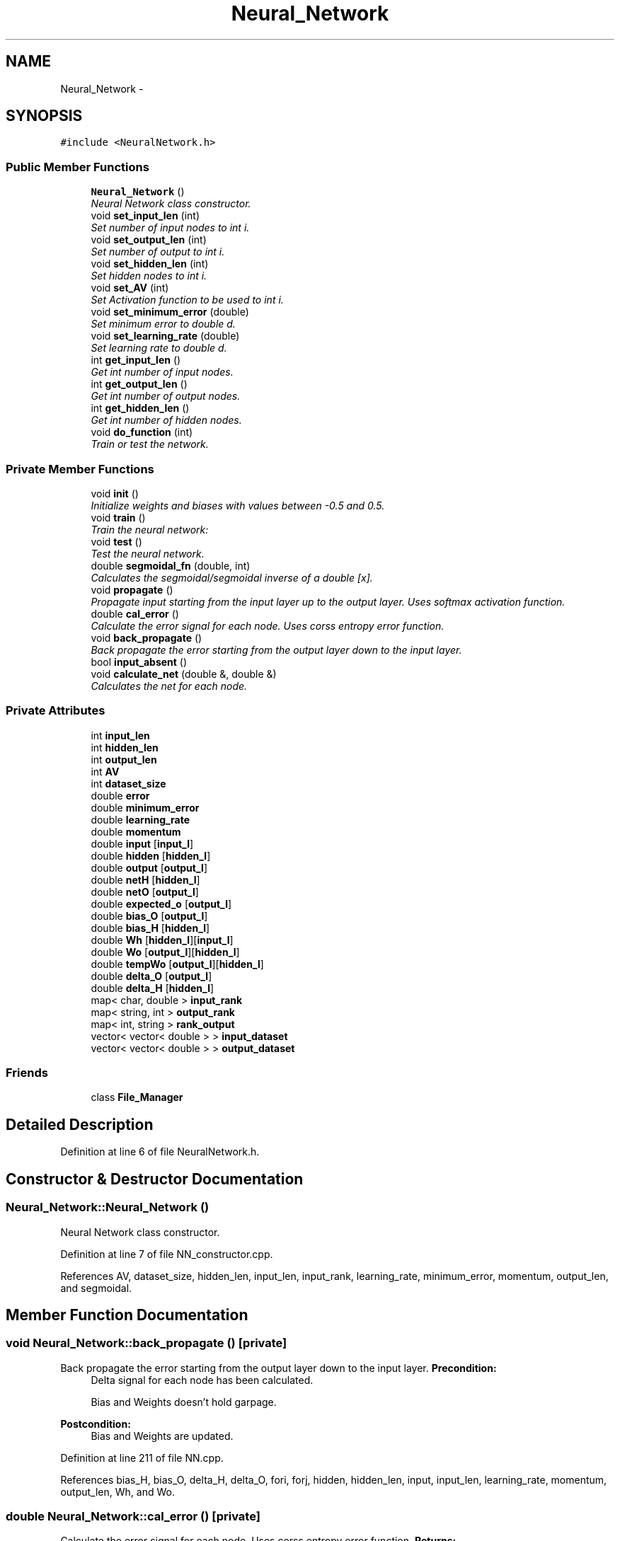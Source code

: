 .TH "Neural_Network" 3 "Fri Jun 21 2013" "Version 1.0" "Doxygen" \" -*- nroff -*-
.ad l
.nh
.SH NAME
Neural_Network \- 
.SH SYNOPSIS
.br
.PP
.PP
\fC#include <NeuralNetwork\&.h>\fP
.SS "Public Member Functions"

.in +1c
.ti -1c
.RI "\fBNeural_Network\fP ()"
.br
.RI "\fINeural Network class constructor\&. \fP"
.ti -1c
.RI "void \fBset_input_len\fP (int)"
.br
.RI "\fISet number of input nodes to int i\&. \fP"
.ti -1c
.RI "void \fBset_output_len\fP (int)"
.br
.RI "\fISet number of output to int i\&. \fP"
.ti -1c
.RI "void \fBset_hidden_len\fP (int)"
.br
.RI "\fISet hidden nodes to int i\&. \fP"
.ti -1c
.RI "void \fBset_AV\fP (int)"
.br
.RI "\fISet Activation function to be used to int i\&. \fP"
.ti -1c
.RI "void \fBset_minimum_error\fP (double)"
.br
.RI "\fISet minimum error to double d\&. \fP"
.ti -1c
.RI "void \fBset_learning_rate\fP (double)"
.br
.RI "\fISet learning rate to double d\&. \fP"
.ti -1c
.RI "int \fBget_input_len\fP ()"
.br
.RI "\fIGet int number of input nodes\&. \fP"
.ti -1c
.RI "int \fBget_output_len\fP ()"
.br
.RI "\fIGet int number of output nodes\&. \fP"
.ti -1c
.RI "int \fBget_hidden_len\fP ()"
.br
.RI "\fIGet int number of hidden nodes\&. \fP"
.ti -1c
.RI "void \fBdo_function\fP (int)"
.br
.RI "\fITrain or test the network\&. \fP"
.in -1c
.SS "Private Member Functions"

.in +1c
.ti -1c
.RI "void \fBinit\fP ()"
.br
.RI "\fIInitialize weights and biases with values between -0\&.5 and 0\&.5\&. \fP"
.ti -1c
.RI "void \fBtrain\fP ()"
.br
.RI "\fITrain the neural network: \fP"
.ti -1c
.RI "void \fBtest\fP ()"
.br
.RI "\fITest the neural network\&. \fP"
.ti -1c
.RI "double \fBsegmoidal_fn\fP (double, int)"
.br
.RI "\fICalculates the segmoidal/segmoidal inverse of a double [x]\&. \fP"
.ti -1c
.RI "void \fBpropagate\fP ()"
.br
.RI "\fIPropagate input starting from the input layer up to the output layer\&. Uses softmax activation function\&. \fP"
.ti -1c
.RI "double \fBcal_error\fP ()"
.br
.RI "\fICalculate the error signal for each node\&. Uses corss entropy error function\&. \fP"
.ti -1c
.RI "void \fBback_propagate\fP ()"
.br
.RI "\fIBack propagate the error starting from the output layer down to the input layer\&. \fP"
.ti -1c
.RI "bool \fBinput_absent\fP ()"
.br
.ti -1c
.RI "void \fBcalculate_net\fP (double &, double &)"
.br
.RI "\fICalculates the net for each node\&. \fP"
.in -1c
.SS "Private Attributes"

.in +1c
.ti -1c
.RI "int \fBinput_len\fP"
.br
.ti -1c
.RI "int \fBhidden_len\fP"
.br
.ti -1c
.RI "int \fBoutput_len\fP"
.br
.ti -1c
.RI "int \fBAV\fP"
.br
.ti -1c
.RI "int \fBdataset_size\fP"
.br
.ti -1c
.RI "double \fBerror\fP"
.br
.ti -1c
.RI "double \fBminimum_error\fP"
.br
.ti -1c
.RI "double \fBlearning_rate\fP"
.br
.ti -1c
.RI "double \fBmomentum\fP"
.br
.ti -1c
.RI "double \fBinput\fP [\fBinput_l\fP]"
.br
.ti -1c
.RI "double \fBhidden\fP [\fBhidden_l\fP]"
.br
.ti -1c
.RI "double \fBoutput\fP [\fBoutput_l\fP]"
.br
.ti -1c
.RI "double \fBnetH\fP [\fBhidden_l\fP]"
.br
.ti -1c
.RI "double \fBnetO\fP [\fBoutput_l\fP]"
.br
.ti -1c
.RI "double \fBexpected_o\fP [\fBoutput_l\fP]"
.br
.ti -1c
.RI "double \fBbias_O\fP [\fBoutput_l\fP]"
.br
.ti -1c
.RI "double \fBbias_H\fP [\fBhidden_l\fP]"
.br
.ti -1c
.RI "double \fBWh\fP [\fBhidden_l\fP][\fBinput_l\fP]"
.br
.ti -1c
.RI "double \fBWo\fP [\fBoutput_l\fP][\fBhidden_l\fP]"
.br
.ti -1c
.RI "double \fBtempWo\fP [\fBoutput_l\fP][\fBhidden_l\fP]"
.br
.ti -1c
.RI "double \fBdelta_O\fP [\fBoutput_l\fP]"
.br
.ti -1c
.RI "double \fBdelta_H\fP [\fBhidden_l\fP]"
.br
.ti -1c
.RI "map< char, double > \fBinput_rank\fP"
.br
.ti -1c
.RI "map< string, int > \fBoutput_rank\fP"
.br
.ti -1c
.RI "map< int, string > \fBrank_output\fP"
.br
.ti -1c
.RI "vector< vector< double > > \fBinput_dataset\fP"
.br
.ti -1c
.RI "vector< vector< double > > \fBoutput_dataset\fP"
.br
.in -1c
.SS "Friends"

.in +1c
.ti -1c
.RI "class \fBFile_Manager\fP"
.br
.in -1c
.SH "Detailed Description"
.PP 
Definition at line 6 of file NeuralNetwork\&.h\&.
.SH "Constructor & Destructor Documentation"
.PP 
.SS "Neural_Network::Neural_Network ()"

.PP
Neural Network class constructor\&. 
.PP
Definition at line 7 of file NN_constructor\&.cpp\&.
.PP
References AV, dataset_size, hidden_len, input_len, input_rank, learning_rate, minimum_error, momentum, output_len, and segmoidal\&.
.SH "Member Function Documentation"
.PP 
.SS "void Neural_Network::back_propagate ()\fC [private]\fP"

.PP
Back propagate the error starting from the output layer down to the input layer\&. \fBPrecondition:\fP
.RS 4
Delta signal for each node has been calculated\&. 
.PP
Bias and Weights doesn't hold garpage\&. 
.RE
.PP
\fBPostcondition:\fP
.RS 4
Bias and Weights are updated\&. 
.RE
.PP

.PP
Definition at line 211 of file NN\&.cpp\&.
.PP
References bias_H, bias_O, delta_H, delta_O, fori, forj, hidden, hidden_len, input, input_len, learning_rate, momentum, output_len, Wh, and Wo\&.
.SS "double Neural_Network::cal_error ()\fC [private]\fP"

.PP
Calculate the error signal for each node\&. Uses corss entropy error function\&. \fBReturns:\fP
.RS 4
[total error] 
.RE
.PP
\fBPrecondition:\fP
.RS 4
Actual output is calculated using function [propagate]\&. 
.RE
.PP
\fBPostcondition:\fP
.RS 4
Delta signal for all nodes is calculated\&. 
.RE
.PP

.PP
Definition at line 239 of file NN\&.cpp\&.
.PP
References calculate_net(), delta_H, delta_O, expected_o, fori, forj, hidden_len, netH, netO, output, and output_len\&.
.SS "void Neural_Network::calculate_net (double &max, double &maxO)\fC [private]\fP"

.PP
Calculates the net for each node\&. \fBPrecondition:\fP
.RS 4
Input dataset is filled\&. 
.PP
Weights dataset is initialized\&. 
.RE
.PP
\fBPostcondition:\fP
.RS 4
Net is caculated for Output and Hidden nodes\&. 
.RE
.PP

.PP
Definition at line 274 of file NN\&.cpp\&.
.PP
References fori, forj, hidden_len, input, input_len, netH, netO, output_len, Wh, and Wo\&.
.SS "void Neural_Network::do_function (intwhat)"

.PP
Train or test the network\&. \fBParameters:\fP
.RS 4
\fI[what]\fP Determines weather to train or to test\&. 
.RE
.PP

.PP
Definition at line 7 of file NN\&.cpp\&.
.PP
References test(), and train()\&.
.SS "int Neural_Network::get_hidden_len ()"

.PP
Get int number of hidden nodes\&. 
.PP
Definition at line 24 of file NN_getters\&.cpp\&.
.PP
References hidden_len\&.
.SS "int Neural_Network::get_input_len ()"

.PP
Get int number of input nodes\&. 
.PP
Definition at line 6 of file NN_getters\&.cpp\&.
.PP
References input_len\&.
.SS "int Neural_Network::get_output_len ()"

.PP
Get int number of output nodes\&. 
.PP
Definition at line 15 of file NN_getters\&.cpp\&.
.PP
References output_len\&.
.SS "void Neural_Network::init ()\fC [private]\fP"

.PP
Initialize weights and biases with values between -0\&.5 and 0\&.5\&. 
.PP
Definition at line 55 of file NN\&.cpp\&.
.PP
References bias_H, bias_O, fori, forj, hidden_len, input_len, output_len, Wh, and Wo\&.
.SS "bool Neural_Network::input_absent ()\fC [private]\fP"

.SS "void Neural_Network::propagate ()\fC [private]\fP"

.PP
Propagate input starting from the input layer up to the output layer\&. Uses softmax activation function\&. \fBPrecondition:\fP
.RS 4
Input dataset is filled 
.RE
.PP
\fBPostcondition:\fP
.RS 4
Hidden and Output nodes are computed\&. 
.RE
.PP

.PP
Definition at line 178 of file NN\&.cpp\&.
.PP
References calculate_net(), fori, hidden, hidden_len, netH, netO, output, and output_len\&.
.SS "double Neural_Network::segmoidal_fn (doublex, intmode)\fC [private]\fP"

.PP
Calculates the segmoidal/segmoidal inverse of a double [x]\&. \fBParameters:\fP
.RS 4
\fI[mode]\fP Determines weather to calculate segmoidal or inverse\&. 
.RE
.PP

.PP
Definition at line 38 of file NN\&.cpp\&.
.SS "void Neural_Network::set_AV (inti)"

.PP
Set Activation function to be used to int i\&. \fBParameters:\fP
.RS 4
\fI[int\fP i] Activation function to be used\&. 
.RE
.PP

.PP
Definition at line 34 of file NN_setters\&.cpp\&.
.PP
References AV\&.
.SS "void Neural_Network::set_hidden_len (inti)"

.PP
Set hidden nodes to int i\&. \fBParameters:\fP
.RS 4
\fI[int\fP i] Number of nodes on the hidden layer\&. 
.RE
.PP

.PP
Definition at line 25 of file NN_setters\&.cpp\&.
.PP
References hidden_len\&.
.SS "void Neural_Network::set_input_len (inti)"

.PP
Set number of input nodes to int i\&. \fBParameters:\fP
.RS 4
\fI[int\fP i] Number of nodes on the input layer\&. 
.RE
.PP

.PP
Definition at line 7 of file NN_setters\&.cpp\&.
.PP
References input_len\&.
.SS "void Neural_Network::set_learning_rate (doubled)"

.PP
Set learning rate to double d\&. \fBParameters:\fP
.RS 4
\fI[double\fP d] Learning rate of the neural network\&. 
.RE
.PP

.PP
Definition at line 52 of file NN_setters\&.cpp\&.
.PP
References learning_rate\&.
.SS "void Neural_Network::set_minimum_error (doubled)"

.PP
Set minimum error to double d\&. \fBParameters:\fP
.RS 4
\fI[double\fP d] Least acceptable error\&. 
.RE
.PP

.PP
Definition at line 43 of file NN_setters\&.cpp\&.
.PP
References minimum_error\&.
.SS "void Neural_Network::set_output_len (inti)"

.PP
Set number of output to int i\&. \fBParameters:\fP
.RS 4
\fI[int\fP i] Number of nodes on the output layer\&. 
.RE
.PP

.PP
Definition at line 16 of file NN_setters\&.cpp\&.
.PP
References output_len\&.
.SS "void Neural_Network::test ()\fC [private]\fP"

.PP
Test the neural network\&. \fBPrecondition:\fP
.RS 4
Input_dataset is filled\&. 
.PP
Weights dataset is filled\&. 
.RE
.PP
\fBPostcondition:\fP
.RS 4
Output is filled\&. 
.RE
.PP

.PP
Definition at line 147 of file NN\&.cpp\&.
.PP
References dataset_size, error, expected_o, fori, forj, fork, input, input_dataset, input_len, output, output_dataset, output_len, pow(), and propagate()\&.
.SS "void Neural_Network::train ()\fC [private]\fP"

.PP
Train the neural network: Until error is under threshold or maximum number of iterations is reached\&. 
.PP
\fBPrecondition:\fP
.RS 4
Input Dataset is filled\&. 
.PP
Expected Output Dataset is filled\&. 
.RE
.PP
\fBPostcondition:\fP
.RS 4
Weights are optimal\&. 
.RE
.PP

.PP
Definition at line 89 of file NN\&.cpp\&.
.PP
References back_propagate(), cal_error(), dataset_size, error, expected_o, fori, fork, init(), input, input_dataset, input_len, max_iterations, minimum_error, output_dataset, output_len, and propagate()\&.
.SH "Friends And Related Function Documentation"
.PP 
.SS "friend class \fBFile_Manager\fP\fC [friend]\fP"

.PP
Definition at line 8 of file NeuralNetwork\&.h\&.
.SH "Member Data Documentation"
.PP 
.SS "int Neural_Network::AV\fC [private]\fP"

.PP
Definition at line 33 of file NeuralNetwork\&.h\&.
.SS "double Neural_Network::bias_H[\fBhidden_l\fP]\fC [private]\fP"

.PP
Definition at line 48 of file NeuralNetwork\&.h\&.
.SS "double Neural_Network::bias_O[\fBoutput_l\fP]\fC [private]\fP"

.PP
Definition at line 47 of file NeuralNetwork\&.h\&.
.SS "int Neural_Network::dataset_size\fC [private]\fP"

.PP
Definition at line 34 of file NeuralNetwork\&.h\&.
.SS "double Neural_Network::delta_H[\fBhidden_l\fP]\fC [private]\fP"

.PP
Definition at line 57 of file NeuralNetwork\&.h\&.
.SS "double Neural_Network::delta_O[\fBoutput_l\fP]\fC [private]\fP"

.PP
Definition at line 56 of file NeuralNetwork\&.h\&.
.SS "double Neural_Network::error\fC [private]\fP"

.PP
Definition at line 35 of file NeuralNetwork\&.h\&.
.SS "double Neural_Network::expected_o[\fBoutput_l\fP]\fC [private]\fP"

.PP
Definition at line 46 of file NeuralNetwork\&.h\&.
.SS "double Neural_Network::hidden[\fBhidden_l\fP]\fC [private]\fP"

.PP
Definition at line 42 of file NeuralNetwork\&.h\&.
.SS "int Neural_Network::hidden_len\fC [private]\fP"

.PP
Definition at line 31 of file NeuralNetwork\&.h\&.
.SS "double Neural_Network::input[\fBinput_l\fP]\fC [private]\fP"

.PP
Definition at line 41 of file NeuralNetwork\&.h\&.
.SS "vector<vector<double> > Neural_Network::input_dataset\fC [private]\fP"

.PP
Definition at line 68 of file NeuralNetwork\&.h\&.
.SS "int Neural_Network::input_len\fC [private]\fP"

.PP
Definition at line 30 of file NeuralNetwork\&.h\&.
.SS "map<char,double> Neural_Network::input_rank\fC [private]\fP"

.PP
Definition at line 60 of file NeuralNetwork\&.h\&.
.SS "double Neural_Network::learning_rate\fC [private]\fP"

.PP
Definition at line 37 of file NeuralNetwork\&.h\&.
.SS "double Neural_Network::minimum_error\fC [private]\fP"

.PP
Definition at line 36 of file NeuralNetwork\&.h\&.
.SS "double Neural_Network::momentum\fC [private]\fP"

.PP
Definition at line 38 of file NeuralNetwork\&.h\&.
.SS "double Neural_Network::netH[\fBhidden_l\fP]\fC [private]\fP"

.PP
Definition at line 44 of file NeuralNetwork\&.h\&.
.SS "double Neural_Network::netO[\fBoutput_l\fP]\fC [private]\fP"

.PP
Definition at line 45 of file NeuralNetwork\&.h\&.
.SS "double Neural_Network::output[\fBoutput_l\fP]\fC [private]\fP"

.PP
Definition at line 43 of file NeuralNetwork\&.h\&.
.SS "vector<vector<double> > Neural_Network::output_dataset\fC [private]\fP"

.PP
Definition at line 69 of file NeuralNetwork\&.h\&.
.SS "int Neural_Network::output_len\fC [private]\fP"

.PP
Definition at line 32 of file NeuralNetwork\&.h\&.
.SS "map<string,int> Neural_Network::output_rank\fC [private]\fP"

.PP
Definition at line 63 of file NeuralNetwork\&.h\&.
.SS "map<int,string> Neural_Network::rank_output\fC [private]\fP"

.PP
Definition at line 65 of file NeuralNetwork\&.h\&.
.SS "double Neural_Network::tempWo[\fBoutput_l\fP][\fBhidden_l\fP]\fC [private]\fP"

.PP
Definition at line 53 of file NeuralNetwork\&.h\&.
.SS "double Neural_Network::Wh[\fBhidden_l\fP][\fBinput_l\fP]\fC [private]\fP"

.PP
Definition at line 51 of file NeuralNetwork\&.h\&.
.SS "double Neural_Network::Wo[\fBoutput_l\fP][\fBhidden_l\fP]\fC [private]\fP"

.PP
Definition at line 52 of file NeuralNetwork\&.h\&.

.SH "Author"
.PP 
Generated automatically by Doxygen from the source code\&.
